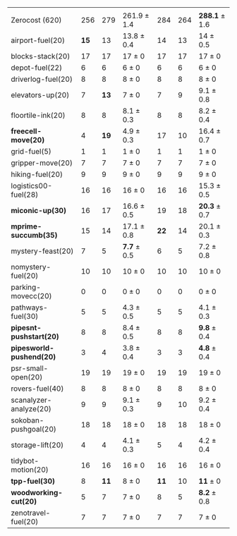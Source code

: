 #+OPTIONS: ':nil *:t -:t ::t <:t H:3 \n:nil ^:t arch:headline author:t
#+OPTIONS: c:nil creator:nil d:(not "LOGBOOK") date:t e:t email:nil f:t
#+OPTIONS: inline:t num:t p:nil pri:nil prop:nil stat:t tags:t tasks:t
#+OPTIONS: tex:t timestamp:t title:t toc:nil todo:t |:t
#+LANGUAGE: en
#+SELECT_TAGS: export
#+EXCLUDE_TAGS: noexport
#+CREATOR: Emacs 24.3.1 (Org mode 8.3.4)
#+LaTeX: \let\hline\midrule

#+ATTR_LATEX: :align |r|*{4}{ccc|}
|                          | \rb{$[f,h,\fifo]$} | \rb{$[f,h,\lifo]$} | \rb{$[f,h,\ro]$} | \rb{$[f,h,\depth,\fifo]$} | \rb{$[f,h,\depth,\lifo]$} | \rb{$[f,h,\depth,\ro]$} |
| Zerocost (620)           |                256 |                279 | 261.9 $\pm$ 1.4  |                       284 |                       264 | *288.1* $\pm$ 1.6       |
|--------------------------+--------------------+--------------------+------------------+---------------------------+---------------------------+-------------------------|
| airport-fuel(20)         |               *15* |                 13 | 13.8 $\pm$ 0.4   |                        14 |                        13 | 14 $\pm$ 0.5            |
| blocks-stack(20)         |                 17 |                 17 | 17 $\pm$ 0       |                        17 |                        17 | 17 $\pm$ 0              |
| depot-fuel(22)           |                  6 |                  6 | 6 $\pm$ 0        |                         6 |                         6 | 6 $\pm$ 0               |
| driverlog-fuel(20)       |                  8 |                  8 | 8 $\pm$ 0        |                         8 |                         8 | 8 $\pm$ 0               |
| elevators-up(20)         |                  7 |               *13* | 7 $\pm$ 0        |                         7 |                         9 | 9.1 $\pm$ 0.8           |
| floortile-ink(20)        |                  8 |                  8 | 8.1 $\pm$ 0.3    |                         8 |                         8 | 8.2 $\pm$ 0.4           |
| *freecell-move(20)*      |                  4 |               *19* | 4.9 $\pm$ 0.3    |                        17 |                        10 | 16.4 $\pm$ 0.7          |
| grid-fuel(5)             |                  1 |                  1 | 1 $\pm$ 0        |                         1 |                         1 | 1 $\pm$ 0               |
| gripper-move(20)         |                  7 |                  7 | 7 $\pm$ 0        |                         7 |                         7 | 7 $\pm$ 0               |
| hiking-fuel(20)          |                  9 |                  9 | 9 $\pm$ 0        |                         9 |                         9 | 9 $\pm$ 0               |
| logistics00-fuel(28)     |                 16 |                 16 | 16 $\pm$ 0       |                        16 |                        16 | 15.3 $\pm$ 0.5          |
| *miconic-up(30)*         |                 16 |                 17 | 16.6 $\pm$ 0.5   |                        19 |                        18 | *20.3* $\pm$ 0.7        |
| *mprime-succumb(35)*     |                 15 |                 14 | 17.1 $\pm$ 0.8   |                      *22* |                        14 | 20.1 $\pm$ 0.3          |
| mystery-feast(20)        |                  7 |                  5 | *7.7* $\pm$ 0.5  |                         6 |                         5 | 7.2 $\pm$ 0.8           |
| nomystery-fuel(20)       |                 10 |                 10 | 10 $\pm$ 0       |                        10 |                        10 | 10 $\pm$ 0              |
| parking-movecc(20)       |                  0 |                  0 | 0 $\pm$ 0        |                         0 |                         0 | 0 $\pm$ 0               |
| pathways-fuel(30)        |                  5 |                  5 | 4.3 $\pm$ 0.5    |                         5 |                         5 | 4.1 $\pm$ 0.3           |
| *pipesnt-pushstart(20)*  |                  8 |                  8 | 8.4 $\pm$ 0.5    |                         8 |                         8 | *9.8* $\pm$ 0.4         |
| *pipesworld-pushend(20)* |                  3 |                  4 | 3.8 $\pm$ 0.4    |                         3 |                         3 | *4.8* $\pm$ 0.4         |
| psr-small-open(20)       |                 19 |                 19 | 19 $\pm$ 0       |                        19 |                        19 | 19 $\pm$ 0              |
| rovers-fuel(40)          |                  8 |                  8 | 8 $\pm$ 0        |                         8 |                         8 | 8 $\pm$ 0               |
| scanalyzer-analyze(20)   |                  9 |                  9 | 9.1 $\pm$ 0.3    |                         9 |                        10 | 9.2 $\pm$ 0.4           |
| sokoban-pushgoal(20)     |                 18 |                 18 | 18 $\pm$ 0       |                        18 |                        18 | 18 $\pm$ 0              |
| storage-lift(20)         |                  4 |                  4 | 4.1 $\pm$ 0.3    |                         5 |                         4 | 4.2 $\pm$ 0.4           |
| tidybot-motion(20)       |                 16 |                 16 | 16 $\pm$ 0       |                        16 |                        16 | 16 $\pm$ 0              |
| *tpp-fuel(30)*           |                  8 |               *11* | 8 $\pm$ 0        |                      *11* |                        10 | *11* $\pm$ 0            |
| *woodworking-cut(20)*    |                  5 |                  7 | 7 $\pm$ 0        |                         8 |                         5 | *8.2* $\pm$ 0.8         |
| zenotravel-fuel(20)      |                  7 |                  7 | 7 $\pm$ 0        |                         7 |                         7 | 7 $\pm$ 0               |

